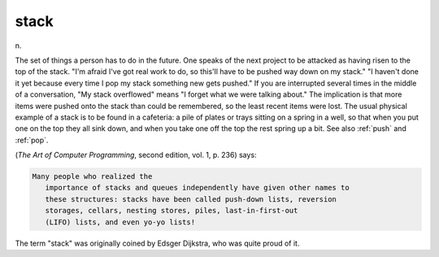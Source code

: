 .. _stack:

============================================================
stack
============================================================

n\.

The set of things a person has to do in the future.
One speaks of the next project to be attacked as having risen to the top of the stack.
"I'm afraid I've got real work to do, so this'll have to be pushed way down on my stack."
"I haven't done it yet because every time I pop my stack something new gets pushed."
If you are interrupted several times in the middle of a conversation, "My stack overflowed" means "I forget what we were talking about."
The implication is that more items were pushed onto the stack than could be remembered, so the least recent items were lost.
The usual physical example of a stack is to be found in a cafeteria: a pile of plates or trays sitting on a spring in a well, so that when you put one on the top they all sink down, and when you take one off the top the rest spring up a bit.
See also :ref:`push` and :ref:`pop`\.

(*The Art of Computer Programming*\, second edition, vol.
1, p. 236) says:

.. code-block:: none

   Many people who realized the
      importance of stacks and queues independently have given other names to
      these structures: stacks have been called push-down lists, reversion
      storages, cellars, nesting stores, piles, last-in-first-out
      (LIFO) lists, and even yo-yo lists!

The term "stack" was originally coined by Edsger Dijkstra, who was quite proud of it.

